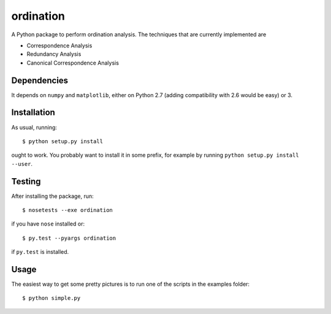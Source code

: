 ==========
ordination
==========

.. image:: https://travis-ci.org/Jorge-C/ordination.png?branch=master
    :target: https://travis-ci.org/Jorge-C/ordination

A Python package to perform ordination analysis. The techniques that
are currently implemented are

* Correspondence Analysis
* Redundancy Analysis
* Canonical Correspondence Analysis

Dependencies
============

It depends on ``numpy`` and ``matplotlib``, either on Python 2.7 (adding
compatibility with 2.6 would be easy) or 3.

Installation
============

As usual, running::

  $ python setup.py install

ought to work. You probably want to install it in some prefix, for
example by running ``python setup.py install --user``.

Testing
=======

After installing the package, run::

  $ nosetests --exe ordination

if you have ``nose`` installed or::

  $ py.test --pyargs ordination

if ``py.test`` is installed.

Usage
=====

The easiest way to get some pretty pictures is to run one of the
scripts in the examples folder::

  $ python simple.py
